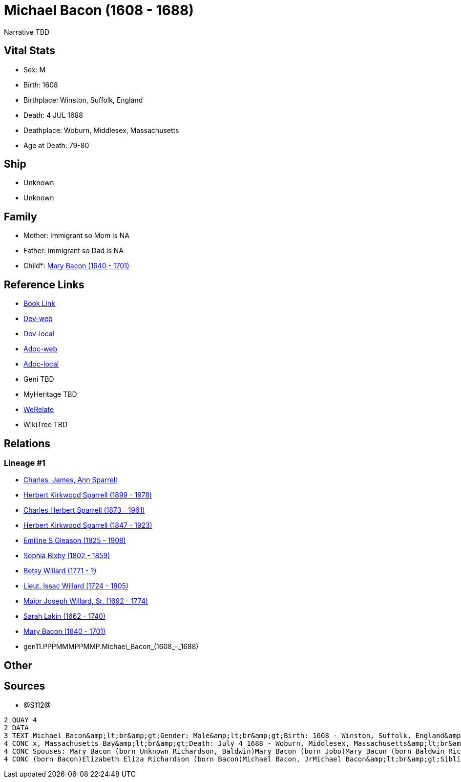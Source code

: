 = Michael Bacon (1608 - 1688)

Narrative TBD


== Vital Stats


* Sex: M
* Birth: 1608
* Birthplace: Winston, Suffolk, England
* Death: 4 JUL 1688
* Deathplace: Woburn, Middlesex, Massachusetts
* Age at Death: 79-80


== Ship
* Unknown
* Unknown


== Family
* Mother: immigrant so Mom is NA
* Father: immigrant so Dad is NA
* Child*: https://github.com/sparrell/cfs_ancestors/blob/main/Vol_02_Ships/V2_C5_Ancestors/V2_C5_G10/gen10.PPPMMMPPMM.Mary_Bacon.adoc[Mary Bacon (1640 - 1701)]


== Reference Links
* https://github.com/sparrell/cfs_ancestors/blob/main/Vol_02_Ships/V2_C5_Ancestors/V2_C5_G11/gen11.PPPMMMPPMMP.Michael_Bacon.adoc[Book Link]
* https://cfsjksas.gigalixirapp.com/person?p=p1291[Dev-web]
* https://localhost:4000/person?p=p1291[Dev-local]
* https://cfsjksas.gigalixirapp.com/adoc?p=p1291[Adoc-web]
* https://localhost:4000/adoc?p=p1291[Adoc-local]
* Geni TBD
* MyHeritage TBD
* https://www.werelate.org/wiki/Person:Michael_Bacon_%284%29[WeRelate]
* WikiTree TBD

== Relations
=== Lineage #1
* https://github.com/spoarrell/cfs_ancestors/tree/main/Vol_02_Ships/V2_C1_Principals/0_intro_principals.adoc[Charles, James, Ann Sparrell]
* https://github.com/sparrell/cfs_ancestors/blob/main/Vol_02_Ships/V2_C5_Ancestors/V2_C5_G1/gen1.P.Herbert_Kirkwood_Sparrell.adoc[Herbert Kirkwood Sparrell (1899 - 1978)]
* https://github.com/sparrell/cfs_ancestors/blob/main/Vol_02_Ships/V2_C5_Ancestors/V2_C5_G2/gen2.PP.Charles_Herbert_Sparrell.adoc[Charles Herbert Sparrell (1873 - 1961)]
* https://github.com/sparrell/cfs_ancestors/blob/main/Vol_02_Ships/V2_C5_Ancestors/V2_C5_G3/gen3.PPP.Herbert_Kirkwood_Sparrell.adoc[Herbert Kirkwood Sparrell (1847 - 1923)]
* https://github.com/sparrell/cfs_ancestors/blob/main/Vol_02_Ships/V2_C5_Ancestors/V2_C5_G4/gen4.PPPM.Emiline_S_Gleason.adoc[Emiline S Gleason (1825 - 1908)]
* https://github.com/sparrell/cfs_ancestors/blob/main/Vol_02_Ships/V2_C5_Ancestors/V2_C5_G5/gen5.PPPMM.Sophia_Bixby.adoc[Sophia Bixby (1802 - 1859)]
* https://github.com/sparrell/cfs_ancestors/blob/main/Vol_02_Ships/V2_C5_Ancestors/V2_C5_G6/gen6.PPPMMM.Betsy_Willard.adoc[Betsy Willard (1771 - ?)]
* https://github.com/sparrell/cfs_ancestors/blob/main/Vol_02_Ships/V2_C5_Ancestors/V2_C5_G7/gen7.PPPMMMP.Lieut_Issac_Willard.adoc[Lieut. Issac Willard (1724 - 1805)]
* https://github.com/sparrell/cfs_ancestors/blob/main/Vol_02_Ships/V2_C5_Ancestors/V2_C5_G8/gen8.PPPMMMPP.Major_Joseph_Willard,_Sr..adoc[Major Joseph Willard, Sr. (1692 - 1774)]
* https://github.com/sparrell/cfs_ancestors/blob/main/Vol_02_Ships/V2_C5_Ancestors/V2_C5_G9/gen9.PPPMMMPPM.Sarah_Lakin.adoc[Sarah Lakin (1662 - 1740)]
* https://github.com/sparrell/cfs_ancestors/blob/main/Vol_02_Ships/V2_C5_Ancestors/V2_C5_G10/gen10.PPPMMMPPMM.Mary_Bacon.adoc[Mary Bacon (1640 - 1701)]
* gen11.PPPMMMPPMMP.Michael_Bacon_(1608_-_1688)


== Other

== Sources
* @S112@
----
2 QUAY 4
2 DATA
3 TEXT Michael Bacon&amp;lt;br&amp;gt;Gender: Male&amp;lt;br&amp;gt;Birth: 1608 - Winston, Suffolk, England&amp;lt;br&amp;gt;Marriage: 1636 - England&amp;lt;br&amp;gt;Marriage: Oct 26 1655 - Woburn, Middlese
4 CONC x, Massachusetts Bay&amp;lt;br&amp;gt;Death: July 4 1688 - Woburn, Middlesex, Massachusetts&amp;lt;br&amp;gt;Father: Michael Bacon&amp;lt;br&amp;gt;Mother: Alice Bacon (born UNKNOWN)&amp;lt;br&amp;gt;
4 CONC Spouses: Mary Bacon (born Unknown Richardson, Baldwin)Mary Bacon (born Jobo)Mary Bacon (born Baldwin Richardson)&amp;lt;br&amp;gt;Children: Lydia Wood (born Bacon)Sarah Simonds (born Bacon)Mary Lakin 
4 CONC (born Bacon)Elizabeth Eliza Richardson (born Bacon)Michael Bacon, JrMichael Bacon&amp;lt;br&amp;gt;Siblings: Alice Bancroft (born Bacon)Daniel BaconJohn BaconSarah Hubbard (born Bacon)John Bacon
----

